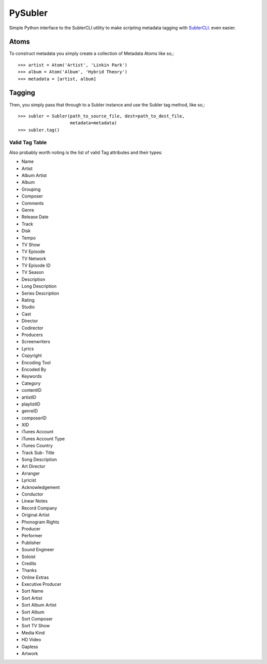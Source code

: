 PySubler
========

Simple Python interface to the SublerCLI utility to make scripting metadata
tagging with `SublerCLI <https://code.google.com/p/subler/wiki/SublerCLIHelp>`_. even easier.

Atoms
-----

To construct metadata you simply create a collection of Metadata Atoms like
so,::

    >>> artist = Atom('Artist', 'Linkin Park')
    >>> album = Atom('Album', 'Hybrid Theory')
    >>> metadata = [artist, album]

Tagging
-------
Then, you simply pass that through to a Subler instance and use the Subler tag
method, like so,::

    >>> subler = Subler(path_to_source_file, dest=path_to_dest_file,
                        metadata=metadata)
    >>> subler.tag()


Valid Tag Table
^^^^^^^^^^^^^^^
Also probably worth noting is the list of valid Tag attributes and their types:

- Name
- Artist
- Album Artist
- Album
- Grouping
- Composer
- Comments
- Genre
- Release Date
- Track
- Disk
- Tempo
- TV Show
- TV Episode
- TV Network
- TV Episode ID
- TV Season
- Description
- Long Description
- Series Description
- Rating
- Studio
- Cast
- Director
- Codirector
- Producers
- Screenwriters
- Lyrics
- Copyright
- Encoding Tool
- Encoded By                      
- Keywords
- Category
- contentID
- artistID
- playlistID
- genreID
- composerID
- XID
- iTunes Account
- iTunes Account Type
- iTunes Country
- Track Sub- Title
- Song Description
- Art Director
- Arranger
- Lyricist
- Acknowledgement
- Conductor
- Linear Notes
- Record Company
- Original Artist
- Phonogram Rights
- Producer
- Performer
- Publisher
- Sound Engineer
- Soloist
- Credits
- Thanks
- Online Extras
- Executive Producer
- Sort Name
- Sort Artist
- Sort Album Artist
- Sort Album
- Sort Composer
- Sort TV Show
- Media Kind
- HD Video
- Gapless
- Artwork

